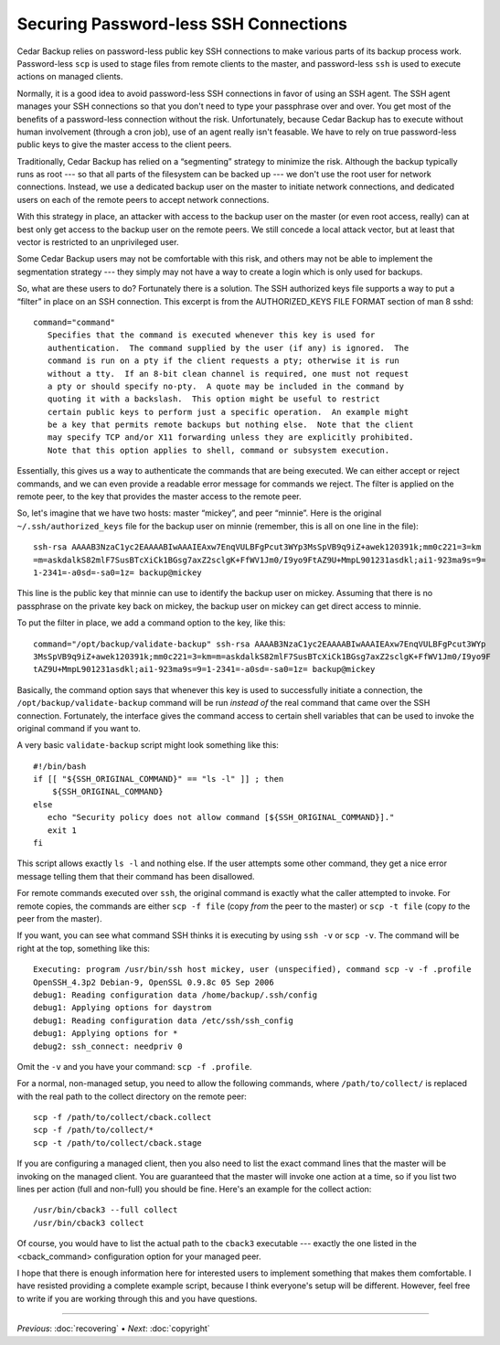 .. _cedar-securingssh:

Securing Password-less SSH Connections
======================================

Cedar Backup relies on password-less public key SSH connections to make
various parts of its backup process work. Password-less ``scp`` is used
to stage files from remote clients to the master, and password-less
``ssh`` is used to execute actions on managed clients.

Normally, it is a good idea to avoid password-less SSH connections in
favor of using an SSH agent. The SSH agent manages your SSH connections
so that you don't need to type your passphrase over and over. You get
most of the benefits of a password-less connection without the risk.
Unfortunately, because Cedar Backup has to execute without human
involvement (through a cron job), use of an agent really isn't feasable.
We have to rely on true password-less public keys to give the master
access to the client peers.

Traditionally, Cedar Backup has relied on a “segmenting” strategy to
minimize the risk. Although the backup typically runs as root --- so
that all parts of the filesystem can be backed up --- we don't use the
root user for network connections. Instead, we use a dedicated backup
user on the master to initiate network connections, and dedicated users
on each of the remote peers to accept network connections.

With this strategy in place, an attacker with access to the backup user
on the master (or even root access, really) can at best only get access
to the backup user on the remote peers. We still concede a local attack
vector, but at least that vector is restricted to an unprivileged user.

Some Cedar Backup users may not be comfortable with this risk, and
others may not be able to implement the segmentation strategy --- they
simply may not have a way to create a login which is only used for
backups.

So, what are these users to do? Fortunately there is a solution. The SSH
authorized keys file supports a way to put a “filter” in place on an SSH
connection. This excerpt is from the AUTHORIZED_KEYS FILE FORMAT section
of man 8 sshd:

::

   command="command"
      Specifies that the command is executed whenever this key is used for
      authentication.  The command supplied by the user (if any) is ignored.  The
      command is run on a pty if the client requests a pty; otherwise it is run
      without a tty.  If an 8-bit clean channel is required, one must not request
      a pty or should specify no-pty.  A quote may be included in the command by
      quoting it with a backslash.  This option might be useful to restrict
      certain public keys to perform just a specific operation.  An example might
      be a key that permits remote backups but nothing else.  Note that the client
      may specify TCP and/or X11 forwarding unless they are explicitly prohibited.
      Note that this option applies to shell, command or subsystem execution.
         

Essentially, this gives us a way to authenticate the commands that are
being executed. We can either accept or reject commands, and we can even
provide a readable error message for commands we reject. The filter is
applied on the remote peer, to the key that provides the master access
to the remote peer.

So, let's imagine that we have two hosts: master “mickey”, and peer
“minnie”. Here is the original ``~/.ssh/authorized_keys`` file for the
backup user on minnie (remember, this is all on one line in the file):

::

   ssh-rsa AAAAB3NzaC1yc2EAAAABIwAAAIEAxw7EnqVULBFgPcut3WYp3MsSpVB9q9iZ+awek120391k;mm0c221=3=km
   =m=askdalkS82mlF7SusBTcXiCk1BGsg7axZ2sclgK+FfWV1Jm0/I9yo9FtAZ9U+MmpL901231asdkl;ai1-923ma9s=9=
   1-2341=-a0sd=-sa0=1z= backup@mickey
         

This line is the public key that minnie can use to identify the backup
user on mickey. Assuming that there is no passphrase on the private key
back on mickey, the backup user on mickey can get direct access to
minnie.

To put the filter in place, we add a command option to the key, like
this:

::

   command="/opt/backup/validate-backup" ssh-rsa AAAAB3NzaC1yc2EAAAABIwAAAIEAxw7EnqVULBFgPcut3WYp
   3MsSpVB9q9iZ+awek120391k;mm0c221=3=km=m=askdalkS82mlF7SusBTcXiCk1BGsg7axZ2sclgK+FfWV1Jm0/I9yo9F
   tAZ9U+MmpL901231asdkl;ai1-923ma9s=9=1-2341=-a0sd=-sa0=1z= backup@mickey
         

Basically, the command option says that whenever this key is used to
successfully initiate a connection, the ``/opt/backup/validate-backup``
command will be run *instead of* the real command that came over the SSH
connection. Fortunately, the interface gives the command access to
certain shell variables that can be used to invoke the original command
if you want to.

A very basic ``validate-backup`` script might look something like this:

::

   #!/bin/bash
   if [[ "${SSH_ORIGINAL_COMMAND}" == "ls -l" ]] ; then
       ${SSH_ORIGINAL_COMMAND}
   else
      echo "Security policy does not allow command [${SSH_ORIGINAL_COMMAND}]."
      exit 1
   fi
         

This script allows exactly ``ls -l`` and nothing else. If the user
attempts some other command, they get a nice error message telling them
that their command has been disallowed.

For remote commands executed over ``ssh``, the original command is
exactly what the caller attempted to invoke. For remote copies, the
commands are either ``scp -f file`` (copy *from* the peer to the master)
or ``scp -t file`` (copy *to* the peer from the master).

If you want, you can see what command SSH thinks it is executing by
using ``ssh -v`` or ``scp -v``. The command will be right at the top,
something like this:

::

   Executing: program /usr/bin/ssh host mickey, user (unspecified), command scp -v -f .profile
   OpenSSH_4.3p2 Debian-9, OpenSSL 0.9.8c 05 Sep 2006
   debug1: Reading configuration data /home/backup/.ssh/config
   debug1: Applying options for daystrom
   debug1: Reading configuration data /etc/ssh/ssh_config
   debug1: Applying options for *
   debug2: ssh_connect: needpriv 0
         

Omit the ``-v`` and you have your command: ``scp -f .profile``.

For a normal, non-managed setup, you need to allow the following
commands, where ``/path/to/collect/`` is replaced with the real path to
the collect directory on the remote peer:

::

   scp -f /path/to/collect/cback.collect
   scp -f /path/to/collect/*
   scp -t /path/to/collect/cback.stage
         

If you are configuring a managed client, then you also need to list the
exact command lines that the master will be invoking on the managed
client. You are guaranteed that the master will invoke one action at a
time, so if you list two lines per action (full and non-full) you should
be fine. Here's an example for the collect action:

::

   /usr/bin/cback3 --full collect
   /usr/bin/cback3 collect
         

Of course, you would have to list the actual path to the ``cback3``
executable --- exactly the one listed in the <cback_command>
configuration option for your managed peer.

I hope that there is enough information here for interested users to
implement something that makes them comfortable. I have resisted
providing a complete example script, because I think everyone's setup
will be different. However, feel free to write if you are working
through this and you have questions.

----------

*Previous*: :doc:`recovering` • *Next*: :doc:`copyright`

.. |note| image:: images/note.png
.. |tip| image:: images/tip.png
.. |warning| image:: images/warning.png
